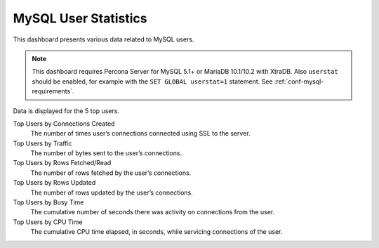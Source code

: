 .. _dashboard-mysql-user-statistics:

#####################
MySQL User Statistics
#####################

This dashboard presents various data related to MySQL users.

.. note:: This dashboard requires Percona Server for MySQL 5.1+ or MariaDB
   10.1/10.2 with XtraDB. Also ``userstat`` should be enabled, for example with
   the ``SET GLOBAL userstat=1`` statement. See :ref:`conf-mysql-requirements`.

Data is displayed for the 5 top users.

Top Users by Connections Created
   The number of times user’s connections connected using SSL to the server.

Top Users by Traffic
   The number of bytes sent to the user’s connections.

Top Users by Rows Fetched/Read
   The number of rows fetched by the user’s connections.

Top Users by Rows Updated
   The number of rows updated by the user’s connections.

Top Users by Busy Time
   The cumulative number of seconds there was activity on connections from the
   user.

Top Users by CPU Time
   The cumulative CPU time elapsed, in seconds, while servicing connections of
   the user.
